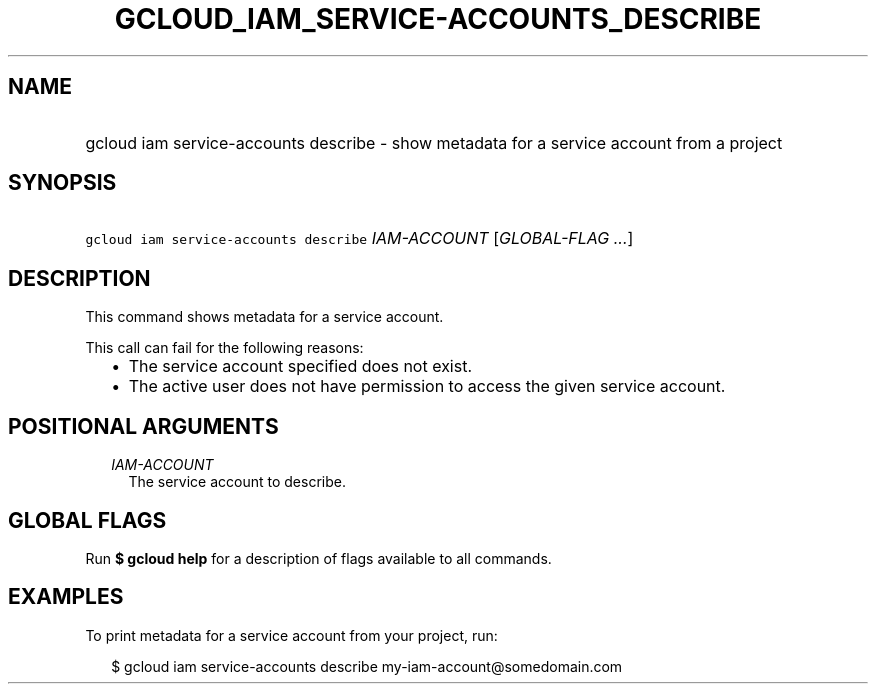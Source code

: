 
.TH "GCLOUD_IAM_SERVICE\-ACCOUNTS_DESCRIBE" 1



.SH "NAME"
.HP
gcloud iam service\-accounts describe \- show metadata for a service account from a project



.SH "SYNOPSIS"
.HP
\f5gcloud iam service\-accounts describe\fR \fIIAM\-ACCOUNT\fR [\fIGLOBAL\-FLAG\ ...\fR]



.SH "DESCRIPTION"

This command shows metadata for a service account.

This call can fail for the following reasons:
.RS 2m
.IP "\(bu" 2m
The service account specified does not exist.
.IP "\(bu" 2m
The active user does not have permission to access the given service account.
.RE
.sp



.SH "POSITIONAL ARGUMENTS"

.RS 2m
.TP 2m
\fIIAM\-ACCOUNT\fR
The service account to describe.


.RE
.sp

.SH "GLOBAL FLAGS"

Run \fB$ gcloud help\fR for a description of flags available to all commands.



.SH "EXAMPLES"

To print metadata for a service account from your project, run:

.RS 2m
$ gcloud iam service\-accounts describe my\-iam\-account@somedomain.com
.RE
